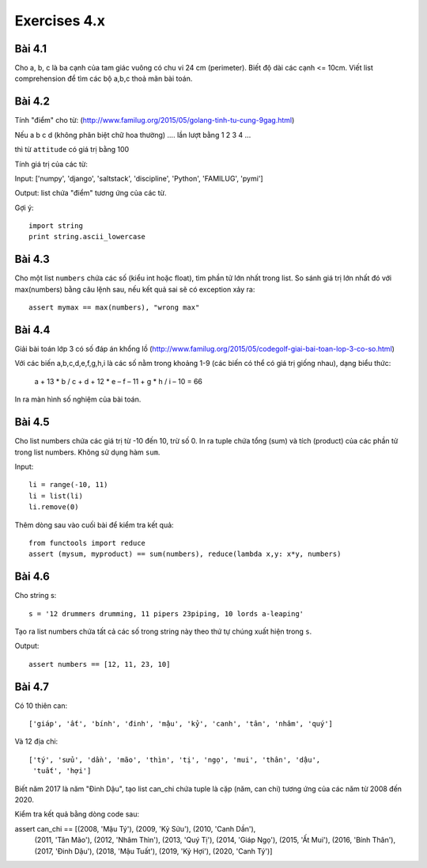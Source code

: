 Exercises 4.x
=============

Bài 4.1
-------

Cho a, b, c là ba cạnh của tam giác vuông có chu vi 24 cm (perimeter).
Biết độ dài các cạnh <= 10cm.
Viết list comprehension để tìm các bộ a,b,c thoả mãn bài toán.

Bài 4.2
-------

Tính "điểm" cho từ:
(http://www.familug.org/2015/05/golang-tinh-tu-cung-9gag.html)

Nếu a b c d (không phân biệt chữ hoa thường) .... lần lượt bằng 1 2 3 4 ...

thì từ ``attitude`` có giá trị bằng 100

Tính giá trị của các từ:

Input: ['numpy', 'django', 'saltstack', 'discipline', 'Python', 'FAMILUG', 'pymi']

Output: list chứa "điểm" tương ứng của các từ.

Gợi ý::

  import string
  print string.ascii_lowercase

Bài 4.3
-------

Cho một list ``numbers`` chứa các số (kiểu int hoặc float), tìm phần tử lớn nhất trong list.
So sánh giá trị lớn nhất đó với max(numbers) bằng câu lệnh sau, nếu kết quả sai sẽ có exception
xảy ra::

  assert mymax == max(numbers), "wrong max"

Bài 4.4
-------

Giải bài toán lớp 3 có số đáp án khổng lồ
(http://www.familug.org/2015/05/codegolf-giai-bai-toan-lop-3-co-so.html)

Với các biến a,b,c,d,e,f,g,h,i là các số nằm trong khoảng 1-9 (các biến có thể
có giá trị giống nhau), dạng biểu thức:

    a + 13 * b / c + d + 12 * e – f – 11 + g * h / i – 10 = 66

In ra màn hình số nghiệm của bài toán.

Bài 4.5
-------

Cho list numbers chứa các giá trị từ -10 đến 10, trừ số 0.
In ra tuple chứa tổng (sum) và tích (product) của các phần tử trong list numbers.
Không sử dụng hàm ``sum``.

Input::

  li = range(-10, 11)
  li = list(li)
  li.remove(0)

Thêm dòng sau vào cuối bài để kiểm tra kết quả::

  from functools import reduce
  assert (mysum, myproduct) == sum(numbers), reduce(lambda x,y: x*y, numbers)

Bài 4.6
-------

Cho string s::

  s = '12 drummers drumming, 11 pipers 23piping, 10 lords a-leaping'

Tạo ra list numbers chứa tất cả các số trong string này theo thứ tự chúng xuất hiện trong ``s``.

Output::

  assert numbers == [12, 11, 23, 10]

Bài 4.7
-------

Có 10 thiên can::

  ['giáp', 'ất', 'bính', 'đinh', 'mậu', 'kỷ', 'canh', 'tân', 'nhâm', 'quý']

Và 12 địa chi::

  ['tý', 'sửu', 'dần', 'mão', 'thìn', 'tị', 'ngọ', 'mui', 'thân', 'dậu',
   'tuất', 'hợi']

Biết năm 2017 là năm "Đinh Dậu", tạo list can_chi chứa tuple là cặp (năm, can chi) tương ứng
của các năm từ 2008 đến 2020.

Kiểm tra kết quả bằng dòng code sau::

assert can_chi == [(2008, 'Mậu Tý'), (2009, 'Kỷ Sửu'), (2010, 'Canh Dần'),
                   (2011, 'Tân Mão'), (2012, 'Nhâm Thìn'), (2013, 'Quý Tị'),
                   (2014, 'Giáp Ngọ'), (2015, 'Ất Mui'), (2016, 'Bính Thân'),
                   (2017, 'Đinh Dậu'), (2018, 'Mậu Tuất'), (2019, 'Kỷ Hợi'),
                   (2020, 'Canh Tý')]
